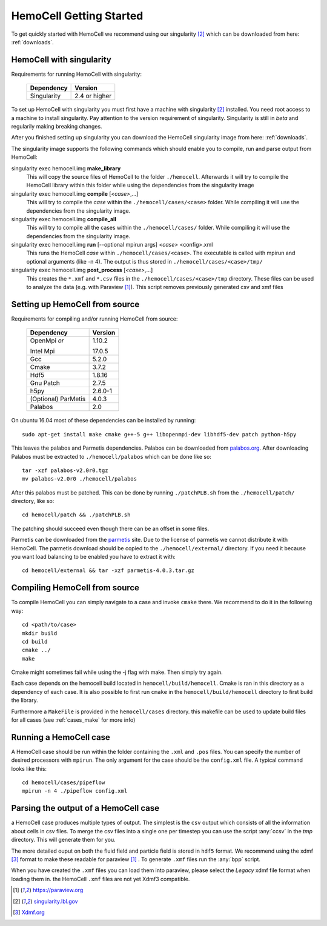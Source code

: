 
HemoCell Getting Started
===================

To get quickly started with HemoCell we recommend using our singularity [#SL]_
which can be downloaded from here: :ref:`downloads`.

HemoCell with singularity
------------------------------------

Requirements for running HemoCell with singularity:

  =========== =====================
  Dependency  Version
  =========== =====================
  Singularity 2.4 or higher
  =========== =====================

To set up HemoCell with singularity you must first have a machine with
singularity [#SL]_ installed. You need root access to a machine to install
singularity. Pay attention to the
version requirement of singularity. Singularity is still in *beta* and
regularily making breaking changes. 

After you finished setting up singularity you can download the HemoCell
singularity image from here: :ref:`downloads`. 

The singularity image supports the following commands which should enable you to
compile, run and parse output from HemoCell:

singularity exec hemocell.img **make_library**
  This will copy the source files of HemoCell to the folder ``./hemocell``.
  Afterwards it will try to compile the HemoCell library within this folder
  while using the dependencies from the singularity image

singularity exec hemocell.img **compile** [*<case>*,...]
  This will try to compile the *case* within the ``./hemocell/cases/<case>`` folder.
  While compiling it will use the dependencies from the singularity image.                                                                
singularity exec hemocell.img **compile_all**
  This will try to compile all the cases within the ``./hemocell/cases/`` folder.
  While compiling it will use the dependencies from the singularity image.                                                                
singularity exec hemocell.img **run** [--optional mpirun args] *<case>* <config>.xml
  This runs the HemoCell *case* within ``./hemocell/cases/<case>``. The executable
  is called with mpirun and optional arguments (like -n 4). The output is thus
  stored in ``./hemocell/cases/<case>/tmp/``

singularity exec hemocell.img **post_process** [*<case>*,...]
  This creates the ``*.xmf`` and ``*.csv`` files in the ``./hemocell/cases/<case>/tmp`` 
  directory. These files can be used to analyze the data (e.g. with Paraview [#PF]_). This script removes previously generated csv and xmf files

Setting up HemoCell from source
-------------------------------

Requirements for compiling and/or running HemoCell from source:

  +-------------+---------+
  |Dependency   |Version  |
  +=============+=========+
  |OpenMpi *or* | 1.10.2  |
  |             |         |
  |Intel Mpi    | 17.0.5  |
  +-------------+---------+
  | Gcc         | 5.2.0   |
  +-------------+---------+
  | Cmake       | 3.7.2   |
  +-------------+---------+
  | Hdf5        | 1.8.16  |
  +-------------+---------+
  |Gnu Patch    | 2.7.5   |
  +-------------+---------+
  | h5py        | 2.6.0-1 |
  +-------------+---------+
  | (Optional)  | 4.0.3   |
  | ParMetis    |         |
  +-------------+---------+
  | Palabos     | 2.0     |
  +-------------+---------+

On ubuntu 16.04 most of these dependencies can be installed by running::
  
  sudo apt-get install make cmake g++-5 g++ libopenmpi-dev libhdf5-dev patch python-h5py

This leaves the palabos and Parmetis dependencies. Palabos can be downloaded
from `palabos.org`_. After downloading Palabos must be extracted to ``./hemocell/palabos`` which can
be done like so::
  
  tar -xzf palabos-v2.0r0.tgz 
  mv palabos-v2.0r0 ./hemocell/palabos

After this palabos must be patched. This can be done by running
``./patchPLB.sh`` from the ``./hemocell/patch/`` directory, like so::

  cd hemocell/patch && ./patchPLB.sh

The patching should succeed even though there can be an offset in some files.

Parmetis can be downloaded from the `parmetis <http://glaros.dtc.umn.edu/gkhome/metis/parmetis/download>`_ 
site. Due to the license of parmetis we cannot distribute it with HemoCell. 
The parmetis download should be copied to the  ``./hemocell/external/`` directory. 
If you need it
because you want load balancing to be enabled you have to extract it with::

  cd hemocell/external && tar -xzf parmetis-4.0.3.tar.gz 

Compiling HemoCell from source
------------------------------

To compile HemoCell you can simply navigate to a case and invoke ``cmake``
there. We recommend to do it in the following way::

  cd <path/to/case>
  mkdir build
  cd build
  cmake ../
  make

Cmake might sometimes fail while using the -j flag with make. Then simply try again.

Each case depends on the hemocell build located in ``hemocell/build/hemocell``.
Cmake is ran in this directory as a dependency of each case. It is also possible
to first run ``cmake`` in the ``hemocell/build/hemocell`` directory to first
build the library.

Furthermore a ``MakeFile`` is provided in the ``hemocell/cases`` directory. this
makefile can be used to update build files for all cases (see :ref:`cases_make`
for more info)


Running a HemoCell case
-----------------------

A HemoCell case should be run within the folder containing the ``.xml`` and
``.pos`` files. You can specify the number of desired processors with
``mpirun``. The only argument for the case should be the ``config.xml`` file.
A typical command looks like this::

  cd hemocell/cases/pipeflow
  mpirun -n 4 ./pipeflow config.xml


.. _read_output:

Parsing the output of a HemoCell case
--------------------------------------

a HemoCell case produces multiple types of output. The simplest is the ``csv``
output which consists of all the information about cells in csv files. To merge
the csv files into a single one per timestep you can use the script :any:`ccsv`
in the `tmp` directory. This will generate them for you.

The more detailed ouput on both the fluid field and particle field is stored in
``hdf5`` format. We recommend using the xdmf [#XDMF]_ format to make these
readable for paraview [#PF]_ . To generate ``.xmf`` files run the :any:`bpp`
script.

When you have created the ``.xmf`` files you can load them into paraview, please
select the *Legacy* xdmf file format when loading them in. the HemoCell ``.xmf``
files are not yet Xdmf3 compatible.


.. [#PF] `https://paraview.org <https://paraview.org>`_

.. [#SL] `singularity.lbl.gov <http://singularity.lbl.gov/>`_

.. [#XDMF] `Xdmf.org <www.xdmf.org>`_

.. _palabos.org: http://palabos.org
